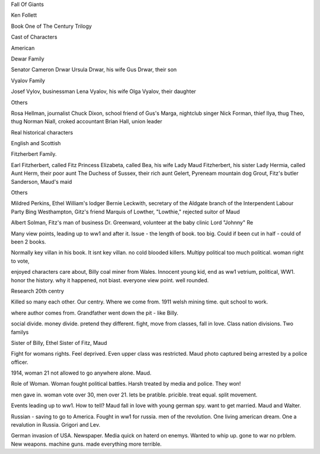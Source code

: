 Fall Of Giants

Ken Follett

Book One of The Century Trilogy

Cast of Characters 

American 

Dewar Family

Senator Cameron Drwar
Ursula Drwar, his wife
Gus Drwar, their son

Vyalov Family

Josef Vylov, businessman
Lena Vyalov, his wife
Olga Vyalov, their daughter

Others

Rosa Hellman, journalist
Chuck Dixon, school friend of Gus's
Marga, nightclub singer
Nick Forman, thief
Ilya, thug
Theo, thug
Norman Niall, croked accountant
Brian Hall, union leader 

Real historical characters

English and Scottish

Fitzherbert Family.

Earl Fitzherbert, called Fitz
Princess Elizabeta, called Bea, his wife
Lady Maud Fitzherbert, his sister
Lady Hermia, called Aunt Herm, their poor aunt
The Duchess of Sussex, their rich aunt
Gelert, Pyreneam mountain dog
Grout, Fitz's butler
Sanderson, Maud's maid

Others

Mildred Perkins, Ethel William's lodger
Bernie Leckwith, secretary of the Aldgate branch of the Interpendent Labour Party
Bing Westhampton, Gitz's friend 
Marquis of Lowther, "Lowthie," rejected suitor of Maud

Albert Solman, Fitz's man of business 
Dr. Greenward, volunteer at the baby clinic
Lord "Johnny" Re



Many view points, leading up to ww1 and after it. Issue - the length of
book. too big. Could if been cut in half - could of been 2 books. 

Normally key villan in his book. It isnt key villan. no  cold blooded 
killers. Multipy political too much political. woman right to vote,

enjoyed characters care about, Billy coal miner from Wales. Innocent young kid,
end as ww1 vetrium, political,
WW1. honor the history. why it happened, not biast. everyone view point. 
well rounded. 

Research 20th centry

Killed so many each other. Our centry. Where we come from.
1911 welsh mining time. quit school to work.

where author comes from. Grandfather went down the pit - like Billy.

social divide. money divide. pretend they different. fight, move from 
classes, fall in love. Class nation divisions. Two familys 

Sister of Billy, Ethel
Sister of Fitz, Maud

Fight for womans rights. Feel deprived. Even upper class was restricted.
Maud photo captured being arrested by a police officer.

1914, woman 21 not allowed to go anywhere alone. Maud.

Role of Woman. Woman fought political battles. Harsh treated by media 
and police. They won! 

men gave in. woman vote over 30, men over 21. lets be pratible. 
pricible. treat equal. split movement.

Events leading up to ww1. How to tell? Maud fall in love with young 
german spy. want to get married. Maud and Walter.

Russian - saving to go to America. Fought in ww1 for russia. men of the 
revolution.
One living american dream. One a revalution in Russia. Grigori and Lev.

German invasion of USA. Newspaper. Media quick on haterd on enemys. 
Wanted
to whip up. gone to war no prblem. New weapons. machine guns. made 
everything more terrible. 
